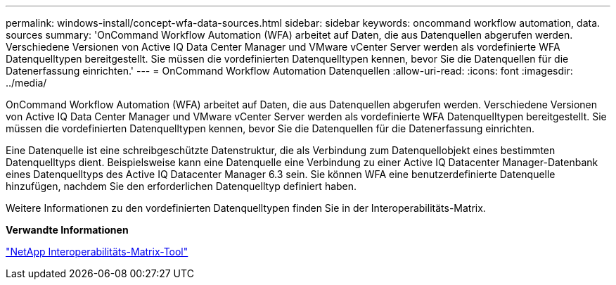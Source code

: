 ---
permalink: windows-install/concept-wfa-data-sources.html 
sidebar: sidebar 
keywords: oncommand workflow automation, data. sources 
summary: 'OnCommand Workflow Automation (WFA) arbeitet auf Daten, die aus Datenquellen abgerufen werden. Verschiedene Versionen von Active IQ Data Center Manager und VMware vCenter Server werden als vordefinierte WFA Datenquelltypen bereitgestellt. Sie müssen die vordefinierten Datenquelltypen kennen, bevor Sie die Datenquellen für die Datenerfassung einrichten.' 
---
= OnCommand Workflow Automation Datenquellen
:allow-uri-read: 
:icons: font
:imagesdir: ../media/


[role="lead"]
OnCommand Workflow Automation (WFA) arbeitet auf Daten, die aus Datenquellen abgerufen werden. Verschiedene Versionen von Active IQ Data Center Manager und VMware vCenter Server werden als vordefinierte WFA Datenquelltypen bereitgestellt. Sie müssen die vordefinierten Datenquelltypen kennen, bevor Sie die Datenquellen für die Datenerfassung einrichten.

Eine Datenquelle ist eine schreibgeschützte Datenstruktur, die als Verbindung zum Datenquellobjekt eines bestimmten Datenquelltyps dient. Beispielsweise kann eine Datenquelle eine Verbindung zu einer Active IQ Datacenter Manager-Datenbank eines Datenquelltyps des Active IQ Datacenter Manager 6.3 sein. Sie können WFA eine benutzerdefinierte Datenquelle hinzufügen, nachdem Sie den erforderlichen Datenquelltyp definiert haben.

Weitere Informationen zu den vordefinierten Datenquelltypen finden Sie in der Interoperabilitäts-Matrix.

*Verwandte Informationen*

http://mysupport.netapp.com/matrix["NetApp Interoperabilitäts-Matrix-Tool"^]
